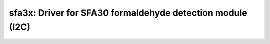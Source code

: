 sfa3x: Driver for SFA30 formaldehyde detection module (I2C)
===========================================================

 .. doxygenfile:: sfa3x.h
